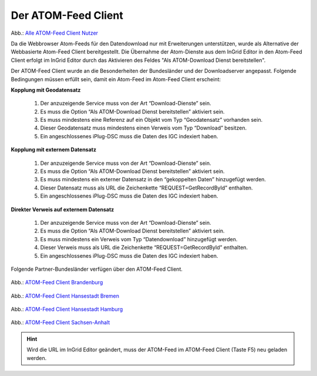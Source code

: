 
Der ATOM-Feed Client
^^^^^^^^^^^^^^^^^^^^

.. figure:: ../../../../img/ige/erfassung/ige_metadaten/ige_datensatztypen/datensatztyp_geodatendienst/atom-feed-client/atom-feed-client.png

Abb.: `Alle ATOM-Feed Client Nutzer <https://metaver.de/search/dls/>`_

Da die Webbrowser Atom-Feeds für den Datendownload  nur mit Erweiterungen unterstützen, wurde als Alternative der Webbasierte Atom-Feed Client bereitgestellt. Die Übernahme der Atom-Dienste aus dem InGrid Editor in den Atom-Feed Client erfolgt im InGrid Editor durch das Aktivieren des Feldes "Als ATOM-Download Dienst bereitstellen".

Der ATOM-Feed Client wurde an die Besonderheiten der Bundesländer und der Downloadserver angepasst. Folgende Bedingungen müssen erfüllt sein, damit ein Atom-Feed im Atom-Feed Client erscheint:


**Kopplung mit Geodatensatz**

  1. Der anzuzeigende Service muss von der Art “Download-Dienste” sein.
  2. Es muss die Option “Als ATOM-Download Dienst bereitstellen” aktiviert sein.
  3. Es muss mindestens eine Referenz auf ein Objekt vom Typ “Geodatensatz” vorhanden sein.
  4. Dieser Geodatensatz muss mindestens einen Verweis vom Typ “Download” besitzen.
  5. Ein angeschlossenes iPlug-DSC muss die Daten des IGC indexiert haben.


**Kopplung mit externem Datensatz**

  1. Der anzuzeigende Service muss von der Art “Download-Dienste” sein.
  2. Es muss die Option “Als ATOM-Download Dienst bereitstellen” aktiviert sein.
  3. Es muss mindestens ein externer Datensatz in den “gekoppelten Daten” hinzugefügt werden.
  4. Dieser Datensatz muss als URL die Zeichenkette “REQUEST=GetRecordById” enthalten.
  5. Ein angeschlossenes iPlug-DSC muss die Daten des IGC indexiert haben.


**Direkter Verweis auf externem Datensatz**

  1. Der anzuzeigende Service muss von der Art “Download-Dienste” sein.
  2. Es muss die Option “Als ATOM-Download Dienst bereitstellen” aktiviert sein.
  3. Es muss mindestens ein Verweis vom Typ “Datendownload” hinzugefügt werden.
  4. Dieser Verweis muss als URL die Zeichenkette “REQUEST=GetRecordById” enthalten.
  5. Ein angeschlossenes iPlug-DSC muss die Daten des IGC indexiert haben.


Folgende Partner-Bundesländer verfügen über den ATOM-Feed Client.

.. figure:: ../../../../img/ige/erfassung/ige_metadaten/ige_datensatztypen/datensatztyp_geodatendienst/atom-feed-client/atom-feed-client_bb.png

Abb.: `ATOM-Feed Client Brandenburg <https://metaver.de/search/dls/?partner=bb>`_


.. figure:: ../../../../img/ige/erfassung/ige_metadaten/ige_datensatztypen/datensatztyp_geodatendienst/atom-feed-client/atom-feed-client_hb.png
 
Abb.: `ATOM-Feed Client Hansestadt Bremen <https://metaver.de/search/dls/?partner=hb>`_


.. figure:: ../../../../img/ige/erfassung/ige_metadaten/ige_datensatztypen/datensatztyp_geodatendienst/atom-feed-client/atom-feed-client_hh.png

Abb.: `ATOM-Feed Client Hansestadt Hamburg <https://metaver.de/search/dls/?partner=hh>`_


.. figure:: ../../../../img/ige/erfassung/ige_metadaten/ige_datensatztypen/datensatztyp_geodatendienst/atom-feed-client/atom-feed-client_st.png

Abb.: `ATOM-Feed Client Sachsen-Anhalt <https://metaver.de/search/dls/?partner=st>`_


.. hint:: Wird die URL im InGrid Editor geändert, muss der ATOM-Feed im ATOM-Feed Client (Taste F5) neu geladen werden. 
